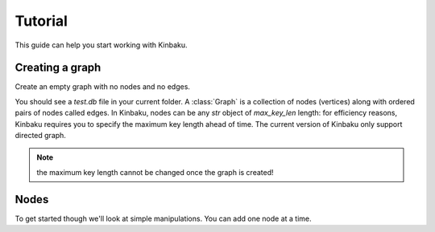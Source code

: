 Tutorial
========

This guide can help you start working with Kinbaku.

Creating a graph
----------------

Create an empty graph with no nodes and no edges.

.. nbplot::

    >>> import kinbaku as kn
    >>> G = kn.Graph("test.db")

You should see a `test.db` file in your current folder.
A :class:`Graph` is a collection of nodes (vertices) along with
ordered pairs of nodes called edges.  In Kinbaku, nodes can
be any `str` object of `max_key_len` length: for efficiency reasons, Kinbaku
requires you to specify the maximum key length ahead of time.
The current version of Kinbaku only support directed graph.

.. nbplot::

    >>> import kinbaku as kn
    >>> G = kn.Graph("test.db", max_key_len=20)
    >>> G.add_node("a_very_long_node_key")

.. note:: the maximum key length cannot be changed once the graph is created!

Nodes
-----

To get started though we'll look at simple manipulations.  You can add one node
at a time.
